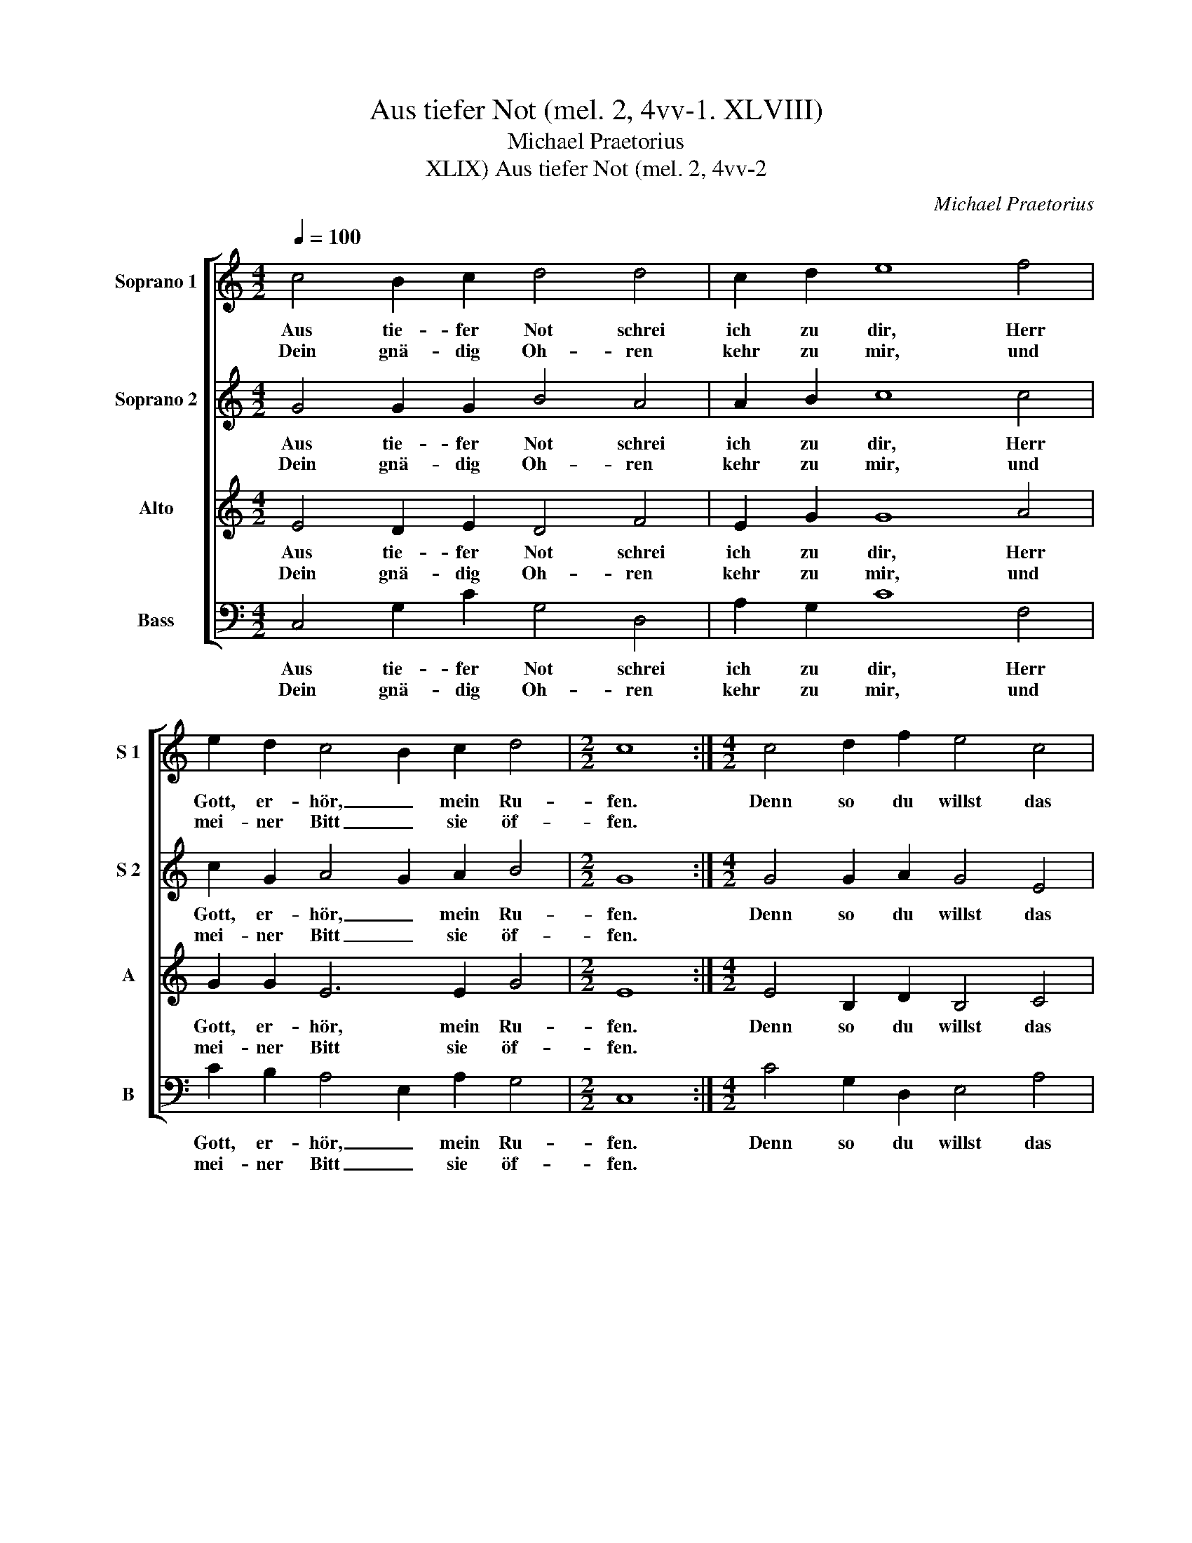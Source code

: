 X:1
T:Aus tiefer Not (mel. 2, 4vv-1. XLVIII)
T:Michael Praetorius
T:Aus tiefer Not (mel. 2, 4vv-2, XLIX)
C:Michael Praetorius
%%score [ 1 2 3 4 ]
L:1/8
Q:1/4=100
M:4/2
K:C
V:1 treble nm="Soprano 1" snm="S 1"
V:2 treble nm="Soprano 2" snm="S 2"
V:3 treble nm="Alto" snm="A"
V:4 bass nm="Bass" snm="B"
V:1
 c4 B2 c2 d4 d4 | c2 d2 e8 f4 | e2 d2 c4 B2 c2 d4 |[M:2/2] c8 :|[M:4/2] c4 d2 f2 e4 c4 | %5
w: Aus tie- fer Not schrei|ich zu dir, Herr|Gott, er- hör, _ mein Ru-|fen.|Denn so du willst das|
w: Dein gnä- dig Oh- ren|kehr zu mir, und|mei- ner Bitt _ sie öf-|fen.||
 d2 B2 A8 B4 | G2 G2 d4 e4 f2 d2 | c8 g4 f2 e2 | c4 B2 c2 d8 | c16 |] z16 | %11
w: se- hen an, was|Sünd und Un- recht ist ge-|tan, wer kann, Herr,|für _ dir blei-|ben?||
w: ||||||
"^Alternatively" g4 e2 d2 c4 B2 c2 | d8 c8- | c16 |] %14
w: wer kann, Herr, für _ dir|blei- ben?|_|
w: |||
V:2
 G4 G2 G2 B4 A4 | A2 B2 c8 c4 | c2 G2 A4 G2 A2 B4 |[M:2/2] G8 :|[M:4/2] G4 G2 A2 G4 E4 | %5
w: Aus tie- fer Not schrei|ich zu dir, Herr|Gott, er- hör, _ mein Ru-|fen.|Denn so du willst das|
w: Dein gnä- dig Oh- ren|kehr zu mir, und|mei- ner Bitt _ sie öf-|fen.||
 A2 ^G2 A8 D4 | E2 E2 F4 E2 A4 B2 | G8 B4 c2 c2 | A4 d2 c4 BA B4 | G16 |] z16 | d4 G2 G2 A4 G4 | %12
w: se- hen an, was|Sünd und Un- recht ist ge-|tan, wer kann, Herr,|für dir blei- * * *|ben?||wer kann, Herr, für dir|
w: |||||||
 A4 G4 G8- | G16 |] %14
w: blei- * ben?|_|
w: ||
V:3
 E4 D2 E2 D4 F4 | E2 G2 G8 A4 | G2 G2 E6 E2 G4 |[M:2/2] E8 :|[M:4/2] E4 B,2 D2 B,4 C4 | %5
w: Aus tie- fer Not schrei|ich zu dir, Herr|Gott, er- hör, mein Ru-|fen.|Denn so du willst das|
w: Dein gnä- dig Oh- ren|kehr zu mir, und|mei- ner Bitt sie öf-|fen.||
 F2 E2 E8 B,4 | C2 C2 A,4 C4 D2 D2 | E8 D4 A2 G2 | F3 E D2 E2 D8 | E16 |] z16 | %11
w: se- hen an, was|Sünd und Un- recht ist ge-|tan, wer kann, Herr,|für _ _ dir blei-|ben?||
w: ||||||
 B,4 C2 D2 E2 F2 D2 C2- | C2 B,A, B,4 C6 D2 | E16 |] %14
w: wer kann, Herr, für dir blei- *||ben?|
w: |||
V:4
 C,4 G,2 C2 G,4 D,4 | A,2 G,2 C8 F,4 | C2 B,2 A,4 E,2 A,2 G,4 |[M:2/2] C,8 :| %4
w: Aus tie- fer Not schrei|ich zu dir, Herr|Gott, er- hör, _ mein Ru-|fen.|
w: Dein gnä- dig Oh- ren|kehr zu mir, und|mei- ner Bitt _ sie öf-|fen.|
[M:4/2] C4 G,2 D,2 E,4 A,4 | D,2 E,2 A,8 G,4 | C,2 E,2 D,4 A,4 F,2 G,2 | C8 G,4 A,2 C2 | %8
w: Denn so du willst das|se- hen an, was|Sünd und Un- recht ist ge-|tan, wer kann, Herr,|
w: ||||
 F,4 G,4 G,8 | C,16 |] z16 | G,4 C2 B,2 A,2 G,F, G,2 E,2 | F,4 G,4 C,8- | C,16 |] %14
w: für dir blei-|ben?||wer kann, Herr, für _ _ _ dir|blei- * ben?|_|
w: ||||||

